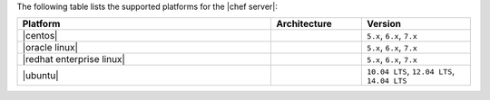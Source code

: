 .. The contents of this file are included in multiple topics.
.. This file should not be changed in a way that hinders its ability to appear in multiple documentation sets. 

The following table lists the supported platforms for the |chef server|:

.. list-table::
   :widths: 280 100 120
   :header-rows: 1
 
   * - Platform
     - Architecture
     - Version
   * - |centos|
     - 
     - ``5.x``, ``6.x``, ``7.x``
   * - |oracle linux|
     - 
     - ``5.x``, ``6.x``, ``7.x``
   * - |redhat enterprise linux|
     - 
     - ``5.x``, ``6.x``, ``7.x``
   * - |ubuntu|
     - 
     - ``10.04 LTS``, ``12.04 LTS``, ``14.04 LTS``
